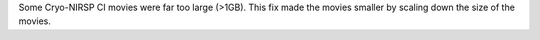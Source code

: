 Some Cryo-NIRSP CI movies were far too large (>1GB).
This fix made the movies smaller by scaling down the size of the movies.

